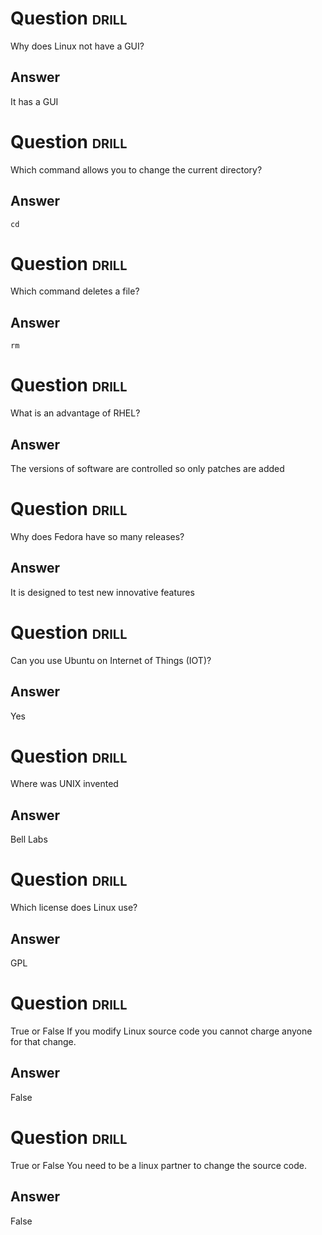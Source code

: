 * Question                                                            :drill:
SCHEDULED: <2022-11-14 Mon>
:PROPERTIES:
:ID:       0fb9cd94-69e9-4565-ba83-5e26ff444242
:DRILL_LAST_INTERVAL: 4.14
:DRILL_REPEATS_SINCE_FAIL: 2
:DRILL_TOTAL_REPEATS: 1
:DRILL_FAILURE_COUNT: 0
:DRILL_AVERAGE_QUALITY: 5.0
:DRILL_EASE: 2.6
:DRILL_LAST_QUALITY: 5
:DRILL_LAST_REVIEWED: [2022-11-10 Thu 14:59]
:END:
W​hy does Linux not have a GUI?
** Answer
I​t has a GUI


* Question :drill:
SCHEDULED: <2022-11-14 Mon>
:PROPERTIES:
:ID:       cbcf7446-8cb1-4ca0-ba85-b029eedadd77
:DRILL_LAST_INTERVAL: 4.14
:DRILL_REPEATS_SINCE_FAIL: 2
:DRILL_TOTAL_REPEATS: 1
:DRILL_FAILURE_COUNT: 0
:DRILL_AVERAGE_QUALITY: 5.0
:DRILL_EASE: 2.6
:DRILL_LAST_QUALITY: 5
:DRILL_LAST_REVIEWED: [2022-11-10 Thu 15:08]
:END:
W​hich command allows you to change the current directory?

** Answer
=cd=




* Question :drill:
SCHEDULED: <2022-11-14 Mon>
:PROPERTIES:
:ID:       c4a76491-fb15-40cb-b4fd-82a47afd452f
:DRILL_LAST_INTERVAL: 4.14
:DRILL_REPEATS_SINCE_FAIL: 2
:DRILL_TOTAL_REPEATS: 1
:DRILL_FAILURE_COUNT: 0
:DRILL_AVERAGE_QUALITY: 5.0
:DRILL_EASE: 2.6
:DRILL_LAST_QUALITY: 5
:DRILL_LAST_REVIEWED: [2022-11-10 Thu 15:18]
:END:
W​hich command deletes a file?

** Answer
=rm=

* Question :drill:
SCHEDULED: <2022-11-14 Mon>
:PROPERTIES:
:ID:       e3969d1c-a96c-42f6-91dc-f00820424cd4
:DRILL_LAST_INTERVAL: 4.14
:DRILL_REPEATS_SINCE_FAIL: 2
:DRILL_TOTAL_REPEATS: 1
:DRILL_FAILURE_COUNT: 0
:DRILL_AVERAGE_QUALITY: 5.0
:DRILL_EASE: 2.6
:DRILL_LAST_QUALITY: 5
:DRILL_LAST_REVIEWED: [2022-11-10 Thu 15:17]
:END:
What is an advantage of RHEL?

** Answer
The versions of software are controlled so only patches are added

* Question :drill:
SCHEDULED: <2022-11-14 Mon>
:PROPERTIES:
:ID:       6d51ae31-ac0e-4a74-9d18-f5930df47c18
:DRILL_LAST_INTERVAL: 4.14
:DRILL_REPEATS_SINCE_FAIL: 2
:DRILL_TOTAL_REPEATS: 1
:DRILL_FAILURE_COUNT: 0
:DRILL_AVERAGE_QUALITY: 5.0
:DRILL_EASE: 2.6
:DRILL_LAST_QUALITY: 5
:DRILL_LAST_REVIEWED: [2022-11-10 Thu 15:18]
:END:
Why does Fedora have so many releases?

** Answer
It is designed to test new innovative features

* Question :drill:
SCHEDULED: <2022-11-14 Mon>
:PROPERTIES:
:ID:       54af29ad-5220-47d0-9d2e-dd243ed35c91
:DRILL_LAST_INTERVAL: 4.14
:DRILL_REPEATS_SINCE_FAIL: 2
:DRILL_TOTAL_REPEATS: 1
:DRILL_FAILURE_COUNT: 0
:DRILL_AVERAGE_QUALITY: 5.0
:DRILL_EASE: 2.6
:DRILL_LAST_QUALITY: 5
:DRILL_LAST_REVIEWED: [2022-11-10 Thu 15:18]
:END:
Can you use Ubuntu on Internet of Things (IOT)?

** Answer
Yes

* Question :drill:
SCHEDULED: <2022-11-14 Mon>
:PROPERTIES:
:ID:       9c7df97c-5719-4ca6-b7cf-f2326b944339
:DRILL_LAST_INTERVAL: 4.14
:DRILL_REPEATS_SINCE_FAIL: 2
:DRILL_TOTAL_REPEATS: 1
:DRILL_FAILURE_COUNT: 0
:DRILL_AVERAGE_QUALITY: 5.0
:DRILL_EASE: 2.6
:DRILL_LAST_QUALITY: 5
:DRILL_LAST_REVIEWED: [2022-11-10 Thu 15:18]
:END:
Where was UNIX invented

** Answer
Bell Labs

* Question :drill:
SCHEDULED: <2022-11-14 Mon>
:PROPERTIES:
:ID:       12cb41f4-f262-46ae-83c7-a2849f0f821d
:DRILL_LAST_INTERVAL: 4.14
:DRILL_REPEATS_SINCE_FAIL: 2
:DRILL_TOTAL_REPEATS: 1
:DRILL_FAILURE_COUNT: 0
:DRILL_AVERAGE_QUALITY: 5.0
:DRILL_EASE: 2.6
:DRILL_LAST_QUALITY: 5
:DRILL_LAST_REVIEWED: [2022-11-10 Thu 15:17]
:END:
Which license does Linux use?

** Answer
GPL

* Question :drill:
SCHEDULED: <2022-11-14 Mon>
:PROPERTIES:
:ID:       91101d7d-5f73-43fd-93b6-d516ad3ac84d
:DRILL_LAST_INTERVAL: 4.14
:DRILL_REPEATS_SINCE_FAIL: 2
:DRILL_TOTAL_REPEATS: 1
:DRILL_FAILURE_COUNT: 0
:DRILL_AVERAGE_QUALITY: 5.0
:DRILL_EASE: 2.6
:DRILL_LAST_QUALITY: 5
:DRILL_LAST_REVIEWED: [2022-11-10 Thu 15:18]
:END:
True or False 
If you modify Linux source code you cannot charge anyone for that change.

** Answer
False

* Question :drill:
SCHEDULED: <2022-11-14 Mon>
:PROPERTIES:
:ID:       ab79572e-c8f1-44c5-b31d-cf047d57d2bd
:DRILL_LAST_INTERVAL: 4.14
:DRILL_REPEATS_SINCE_FAIL: 2
:DRILL_TOTAL_REPEATS: 1
:DRILL_FAILURE_COUNT: 0
:DRILL_AVERAGE_QUALITY: 5.0
:DRILL_EASE: 2.6
:DRILL_LAST_QUALITY: 5
:DRILL_LAST_REVIEWED: [2022-11-10 Thu 15:18]
:END:
True or False
You need to be a linux partner to change the source code.

** Answer
False
